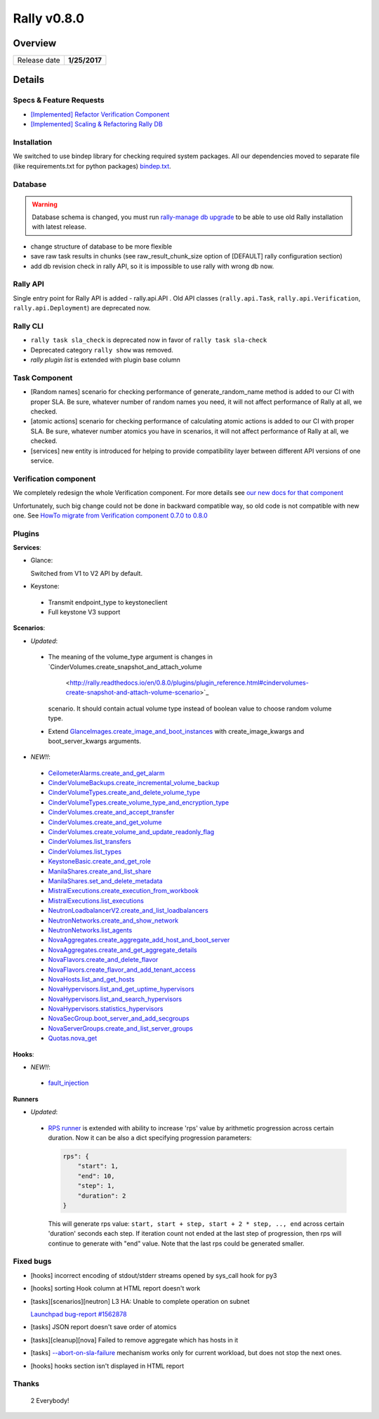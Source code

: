 ============
Rally v0.8.0
============

Overview
--------

+------------------+-----------------------+
| Release date     |      **1/25/2017**    |
+------------------+-----------------------+

Details
-------

Specs & Feature Requests
~~~~~~~~~~~~~~~~~~~~~~~~

* `[Implemented] Refactor Verification Component
  <https://github.com/openstack/rally/blob/0.8.0/doc/specs/implemented/verification_refactoring.rst>`_

* `[Implemented] Scaling & Refactoring Rally DB
  <https://github.com/openstack/rally/blob/0.8.0/doc/specs/implemented/db_refactoring.rst>`_

Installation
~~~~~~~~~~~~

We switched to use bindep library for checking required system packages.
All our dependencies moved to separate file (like requirements.txt for python
packages) `bindep.txt
<https://github.com/openstack/rally/blob/0.8.0/bindep.txt>`_.

Database
~~~~~~~~

.. warning:: Database schema is changed, you must run
     `rally-manage db upgrade <http://rally.readthedocs.io/en/0.8.0/cli/cli_reference.html#rally-manage-db-upgrade>`_
     to be able to use old Rally installation with latest release.
* change structure of database to be more flexible
* save raw task results in chunks (see raw_result_chunk_size option of
  [DEFAULT] rally configuration section)
* add db revision check in rally API, so it is impossible to use rally with
  wrong db now.

Rally API
~~~~~~~~~

Single entry point for Rally API is added - rally.api.API . Old API classes
(``rally.api.Task``, ``rally.api.Verification``, ``rally.api.Deployment``) are
deprecated now.

Rally CLI
~~~~~~~~~

* ``rally task sla_check`` is deprecated now in favor of
  ``rally task sla-check``

* Deprecated category ``rally show`` was removed.

* `rally plugin list` is extended with plugin base column

Task Component
~~~~~~~~~~~~~~

- [Random names] scenario for checking performance of generate_random_name
  method is added to our CI with proper SLA. Be sure, whatever number of random
  names you need, it will not affect performance of Rally at all, we checked.

- [atomic actions] scenario for checking performance of calculating atomic
  actions is added to our CI with proper SLA. Be sure, whatever number atomics
  you have in scenarios, it will not affect performance of Rally at all, we
  checked.

- [services] new entity is introduced for helping to provide compatibility
  layer between different API versions of one service.

Verification component
~~~~~~~~~~~~~~~~~~~~~~

We completely redesign the whole Verification component. For more details see
`our new docs for that component
<http://rally.readthedocs.io/en/0.8.0/verification/index.html>`_

Unfortunately, such big change could not be done in backward compatible way,
so old code is not compatible with new one. See `HowTo migrate from
Verification component 0.7.0 to 0.8.0
<http://rally.readthedocs.io/en/0.8.0/verification/howto/migrate_from_old_design.html>`_

Plugins
~~~~~~~

**Services**:

* Glance:

  Switched from V1 to V2 API by default.

* Keystone:

 - Transmit endpoint_type to keystoneclient
 - Full keystone V3 support

**Scenarios**:

* *Updated*:
 - The meaning of the volume_type argument is changes in
   `CinderVolumes.create_snapshot_and_attach_volume
    <http://rally.readthedocs.io/en/0.8.0/plugins/plugin_reference.html#cindervolumes-create-snapshot-and-attach-volume-scenario>`_
   scenario. It should contain actual volume type instead of boolean value to
   choose random volume type.
 - Extend `GlanceImages.create_image_and_boot_instances
   <http://rally.readthedocs.io/en/0.8.0/plugins/plugin_reference.html#glanceimages-create-image-and-boot-instances-scenario>`_
   with create_image_kwargs and boot_server_kwargs arguments.

* *NEW!!*:
 - `CeilometerAlarms.create_and_get_alarm
   <http://rally.readthedocs.io/en/0.8.0/plugins/plugin_reference.html#ceilometeralarms-create-and-get-alarm-scenario>`_
 - `CinderVolumeBackups.create_incremental_volume_backup
   <http://rally.readthedocs.io/en/0.8.0/plugins/plugin_reference.html#cindervolumebackups-create-incremental-volume-backup-scenario>`_
 - `CinderVolumeTypes.create_and_delete_volume_type
   <http://rally.readthedocs.io/en/0.8.0/plugins/plugin_reference.html#cindervolumetypes-create-and-delete-volume-type-scenario>`_
 - `CinderVolumeTypes.create_volume_type_and_encryption_type
   <http://rally.readthedocs.io/en/0.8.0/plugins/plugin_reference.html#cindervolumetypes-create-volume-type-and-encryption-type-scenario>`_
 - `CinderVolumes.create_and_accept_transfer
   <http://rally.readthedocs.io/en/0.8.0/plugins/plugin_reference.html#cindervolumes-create-and-accept-transfer-scenario>`_
 - `CinderVolumes.create_and_get_volume
   <http://rally.readthedocs.io/en/0.8.0/plugins/plugin_reference.html#cindervolumes-create-and-get-volume-scenario>`_
 - `CinderVolumes.create_volume_and_update_readonly_flag
   <http://rally.readthedocs.io/en/0.8.0/plugins/plugin_reference.html#cindervolumes-create-volume-and-update-readonly-flag-scenario>`_
 - `CinderVolumes.list_transfers
   <http://rally.readthedocs.io/en/0.8.0/plugins/plugin_reference.html#cindervolumes-list-transfers-scenario>`_
 - `CinderVolumes.list_types
   <http://rally.readthedocs.io/en/0.8.0/plugins/plugin_reference.html#cindervolumes-list-types-scenario>`_
 - `KeystoneBasic.create_and_get_role
   <http://rally.readthedocs.io/en/0.8.0/plugins/plugin_reference.html#keystonebasic-create-and-get-role-scenario>`_
 - `ManilaShares.create_and_list_share
   <http://rally.readthedocs.io/en/0.8.0/plugins/plugin_reference.html#manilashares-create-and-list-share-scenario>`_
 - `ManilaShares.set_and_delete_metadata
   <http://rally.readthedocs.io/en/0.8.0/plugins/plugin_reference.html#manilashares-set-and-delete-metadata-scenario>`_
 - `MistralExecutions.create_execution_from_workbook
   <http://rally.readthedocs.io/en/0.8.0/plugins/plugin_reference.html#mistralexecutions-create-execution-from-workbook-scenario>`_
 - `MistralExecutions.list_executions
   <http://rally.readthedocs.io/en/0.8.0/plugins/plugin_reference.html#mistralexecutions-list-executions-scenario>`_
 - `NeutronLoadbalancerV2.create_and_list_loadbalancers
   <http://rally.readthedocs.io/en/0.8.0/plugins/plugin_reference.html#neutronloadbalancerv2-create-and-list-loadbalancers-scenario>`_
 - `NeutronNetworks.create_and_show_network
   <http://rally.readthedocs.io/en/0.8.0/plugins/plugin_reference.html#neutronnetworks-create-and-show-network-scenario>`_
 - `NeutronNetworks.list_agents
   <http://rally.readthedocs.io/en/0.8.0/plugins/plugin_reference.html#neutronnetworks-list-agents-scenario>`_
 - `NovaAggregates.create_aggregate_add_host_and_boot_server
   <http://rally.readthedocs.io/en/0.8.0/plugins/plugin_reference.html#novaaggregates-create-aggregate-add-host-and-boot-server-scenario>`_
 - `NovaAggregates.create_and_get_aggregate_details
   <http://rally.readthedocs.io/en/0.8.0/plugins/plugin_reference.html#novaaggregates-create-and-get-aggregate-details-scenario>`_
 - `NovaFlavors.create_and_delete_flavor
   <http://rally.readthedocs.io/en/0.8.0/plugins/plugin_reference.html#novaflavors-create-and-delete-flavor-scenario>`_
 - `NovaFlavors.create_flavor_and_add_tenant_access
   <http://rally.readthedocs.io/en/0.8.0/plugins/plugin_reference.html#novaflavors-create-flavor-and-add-tenant-access-scenario>`_
 - `NovaHosts.list_and_get_hosts
   <http://rally.readthedocs.io/en/0.8.0/plugins/plugin_reference.html#novahosts-list-and-get-hosts-scenario>`_
 - `NovaHypervisors.list_and_get_uptime_hypervisors
   <http://rally.readthedocs.io/en/0.8.0/plugins/plugin_reference.html#novahypervisors-list-and-get-uptime-hypervisors-scenario>`_
 - `NovaHypervisors.list_and_search_hypervisors
   <http://rally.readthedocs.io/en/0.8.0/plugins/plugin_reference.html#novahypervisors-list-and-search-hypervisors-scenario>`_
 - `NovaHypervisors.statistics_hypervisors
   <http://rally.readthedocs.io/en/0.8.0/plugins/plugin_reference.html#novahypervisors-statistics-hypervisors-scenario>`_
 - `NovaSecGroup.boot_server_and_add_secgroups
   <http://rally.readthedocs.io/en/0.8.0/plugins/plugin_reference.html#novasecgroup-boot-server-and-add-secgroups-scenario>`_
 - `NovaServerGroups.create_and_list_server_groups
   <http://rally.readthedocs.io/en/0.8.0/plugins/plugin_reference.html#novaservergroups-create-and-list-server-groups-scenario>`_
 - `Quotas.nova_get
   <http://rally.readthedocs.io/en/0.8.0/plugins/plugin_reference.html#quotas-nova-get-scenario>`_

**Hooks**:

* *NEW!!*:
 - `fault_injection
   <http://rally.readthedocs.io/en/0.8.0/plugins/plugin_reference.html#fault-injection-hook>`_

**Runners**

* *Updated*:
 - `RPS runner
   <http://rally.readthedocs.io/en/0.8.0/plugins/plugin_reference.html#rps-scenario-runner>`_
   is extended with ability to increase 'rps' value by arithmetic progression
   across certain duration. Now it can be also a dict specifying progression
   parameters:

   .. code-block:: json

        rps": {
            "start": 1,
            "end": 10,
            "step": 1,
            "duration": 2
        }

   This will generate rps value: ``start, start + step, start + 2 * step, ..,
   end`` across certain 'duration' seconds each step. If iteration count not
   ended at the last step of progression, then rps will continue to generate
   with "end" value. Note that the last rps could be generated smaller.

Fixed bugs
~~~~~~~~~~

* [hooks] incorrect encoding of stdout/stderr streams opened by sys_call hook
  for py3

* [hooks] sorting Hook column at HTML report doesn't work

* [tasks][scenarios][neutron] L3 HA: Unable to complete operation on subnet

  `Launchpad bug-report #1562878 <https://bugs.launchpad.net/rally/+bug/1562878>`_

* [tasks] JSON report doesn't save order of atomics

* [tasks][cleanup][nova] Failed to remove aggregate which has hosts in it

* [tasks] `--abort-on-sla-failure
  <http://rally.readthedocs.io/en/0.8.0/cli_reference.html#task-start-abortonslafailure>`_
  mechanism works only for current workload, but does not stop the next ones.

* [hooks] hooks section isn't displayed in HTML report


Thanks
~~~~~~

 2 Everybody!

